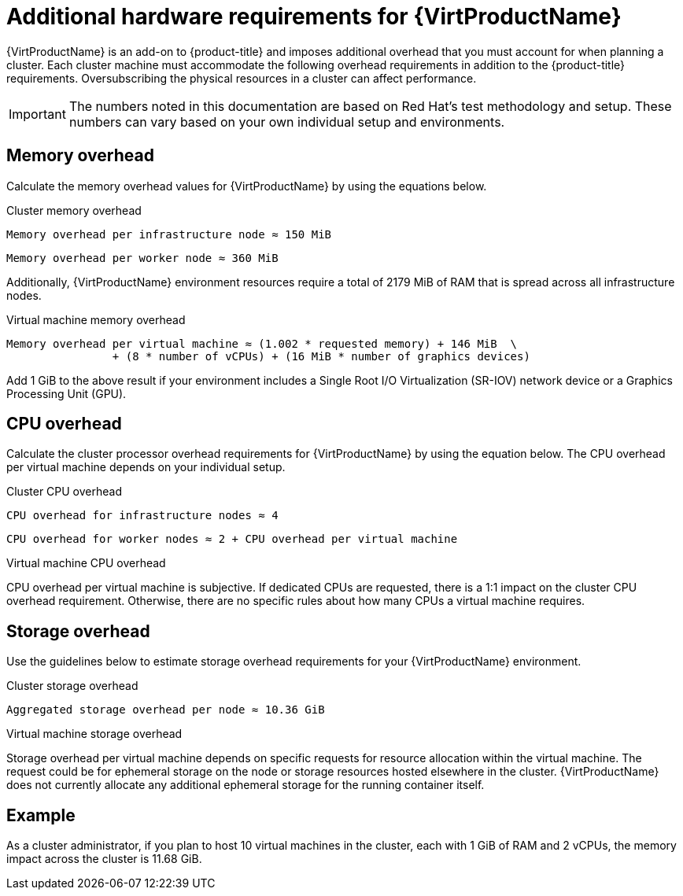 // Module included in the following assemblies:
//
// * virt/install/preparing-cluster-for-virt.adoc

[id="virt-cluster-resource-requirements_{context}"]
= Additional hardware requirements for {VirtProductName}


{VirtProductName} is an add-on to {product-title} and imposes additional overhead that you must account for when planning a cluster. Each cluster machine must accommodate the following overhead requirements in addition to the {product-title} requirements. Oversubscribing the physical resources in a cluster can affect performance.

[IMPORTANT]
====
The numbers noted in this documentation are based on Red Hat’s test methodology and setup. These numbers can vary based on your own individual setup and environments.
====

[id="memory-overhead_{context}"]
== Memory overhead

Calculate the memory overhead values for {VirtProductName} by using the equations below.

.Cluster memory overhead

----
Memory overhead per infrastructure node ≈ 150 MiB
----

----
Memory overhead per worker node ≈ 360 MiB
----

Additionally, {VirtProductName} environment resources require a total of 2179 MiB of RAM that is spread across all infrastructure nodes.


.Virtual machine memory overhead

----
Memory overhead per virtual machine ≈ (1.002 * requested memory) + 146 MiB  \
                + (8 * number of vCPUs) + (16 MiB * number of graphics devices)
----

Add 1 GiB to the above result if your environment includes a Single Root I/O Virtualization (SR-IOV) network device or a Graphics Processing Unit (GPU).


[id="CPU-overhead_{context}"]
== CPU overhead

Calculate the cluster processor overhead requirements for {VirtProductName} by using the equation below. The CPU overhead per virtual machine depends on your individual setup.

.Cluster CPU overhead

----
CPU overhead for infrastructure nodes ≈ 4
----

----
CPU overhead for worker nodes ≈ 2 + CPU overhead per virtual machine
----

.Virtual machine CPU overhead

CPU overhead per virtual machine is subjective. If dedicated CPUs are requested, there is a 1:1 impact on the cluster CPU overhead requirement. Otherwise, there are no specific rules about how many CPUs a virtual machine requires.


[id="storage-overhead_{context}"]
== Storage overhead

Use the guidelines below to estimate storage overhead requirements for your {VirtProductName} environment.

.Cluster storage overhead

----
Aggregated storage overhead per node ≈ 10.36 GiB
----

.Virtual machine storage overhead

Storage overhead per virtual machine depends on specific requests for resource allocation within the virtual machine. The request could be for ephemeral storage on the node or storage resources hosted elsewhere in the cluster. {VirtProductName} does not currently allocate any additional ephemeral storage for the running container itself.


[id="example-scenario_{context}"]
== Example

As a cluster administrator, if you plan to host 10 virtual machines in the cluster, each with 1 GiB of RAM and 2 vCPUs, the memory impact across the cluster is 11.68 GiB.

